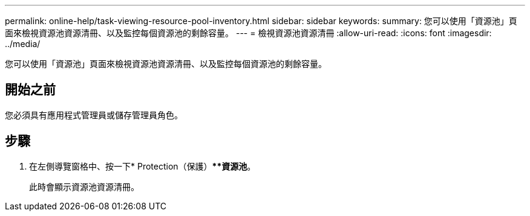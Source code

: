 ---
permalink: online-help/task-viewing-resource-pool-inventory.html 
sidebar: sidebar 
keywords:  
summary: 您可以使用「資源池」頁面來檢視資源池資源清冊、以及監控每個資源池的剩餘容量。 
---
= 檢視資源池資源清冊
:allow-uri-read: 
:icons: font
:imagesdir: ../media/


[role="lead"]
您可以使用「資源池」頁面來檢視資源池資源清冊、以及監控每個資源池的剩餘容量。



== 開始之前

您必須具有應用程式管理員或儲存管理員角色。



== 步驟

. 在左側導覽窗格中、按一下* Protection（保護）***資源池*。
+
此時會顯示資源池資源清冊。


